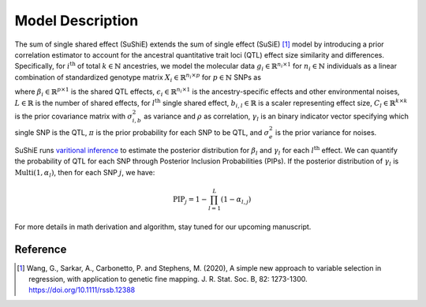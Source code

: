 .. _Model:

=================
Model Description
=================

The sum of single shared effect (SuShiE) extends the sum of single effect (SuSiE) [1]_ model by introducing a prior correlation estimator to account for the ancestral quantitative trait loci (QTL) effect size similarity and differences. Specifically, for :math:`i^{\text{th}}` of total :math:`k \in \mathbb{N}` ancestries, we model the molecular data :math:`g_i \in \mathbb{R}^{n_i \times 1}` for :math:`n_i \in \mathbb{N}` individuals as a linear combination of standardized genotype matrix :math:`X_i \in \mathbb{R}^{n_i \times p}` for :math:`p \in \mathbb{N}` SNPs as

.. math::
   :nowrap:

   \begin{gather*}
   g_i = X_i \beta_i+\epsilon_i \\

   \beta_i = \sum_{l=1}^{L}\beta_{i,l} \\

   \beta_{i,l} = \gamma_l \cdot b_{i, l} \\

   b_{l} = \begin{bmatrix} b_{1,l} \\ \vdots \\ b_{k,l} \end{bmatrix} \sim \mathcal{N}(0, C_l) \\

   C_{i,i',l} = \begin{cases} \sigma_{i,b,l}^2 & \text{if } i = i' \\ \rho_{i,i',l} \cdot \sigma_{i,b,l} \cdot \sigma_{i',b,l} & \text{otherwise}\end{cases} \\

   \gamma_l   \sim \text{Multi}(1, \pi) \\

   \epsilon_i \sim \mathcal{N}(0, \sigma^2_{i, e}I_{n_i}) \\
   \end{gather*}

where :math:`\beta_i \in \mathbb{R}^{p \times1}` is the shared QTL effects, :math:`\epsilon_i \in \mathbb{R}^{n_i \times 1}` is the ancestry-specific effects and other environmental noises, :math:`L \in \mathbb{R}` is the number of shared effects, for  :math:`l^{\text{th}}`  single shared effect,  :math:`b_{i,l} \in \mathbb{R}` is a scaler representing effect size, :math:`C_l \in \mathbb{R}^{k \times k}` is the prior covariance matrix with :math:`\sigma^2_{i,b}` as variance and :math:`\rho` as correlation, :math:`\gamma_l` is an binary indicator vector specifying which single SNP is the QTL, :math:`\pi` is the prior probability for each SNP to be QTL, and :math:`\sigma^2_e` is the prior variance for noises.

SuShiE runs `varitional inference <https://en.wikipedia.org/wiki/Variational_Bayesian_methods>`_ to estimate the posterior distribution for :math:`\beta_l` and :math:`\gamma_l` for each :math:`l^{\text{th}}` effect. We can quantify the probability of QTL for each SNP through Posterior Inclusion Probabilities (PIPs). If the posterior distribution of :math:`\gamma_l` is :math:`\text{Multi}(1, \alpha_l)`, then for each SNP :math:`j`, we have:

.. math::
   \text{PIP}_j = 1 - \prod_{l=1}^L(1 - \alpha_{l, j})

For more details in math derivation and algorithm, stay tuned for our upcoming manuscript.

.. _Reference:

Reference
==========
.. [1] Wang, G., Sarkar, A., Carbonetto, P. and Stephens, M. (2020), A simple new approach to variable selection in regression, with application to genetic fine mapping. J. R. Stat. Soc. B, 82: 1273-1300. https://doi.org/10.1111/rssb.12388
